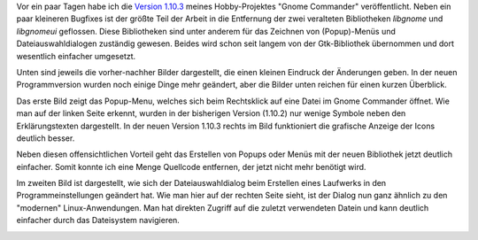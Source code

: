 .. title: Gnome Commander - Was gibts neues?
.. slug: mein-hobby-projekt-gnome-commander-was-passiert-hier-gerade
.. date: 2020-06-24 19:09:29 UTC+02:00
.. tags: OpenSource, Hobby, Software, Programmieren
.. category: Hobby
.. link: 
.. description: 
.. type: text

Vor ein paar Tagen habe ich die `Version 1.10.3
<https://gcmd.github.io/>`_ meines Hobby-Projektes "Gnome Commander"
veröffentlicht. Neben ein paar kleineren Bugfixes ist der größte Teil
der Arbeit in die Entfernung der zwei veralteten Bibliotheken *libgnome*
und *libgnomeui* geflossen. Diese Bibliotheken sind unter anderem für
das Zeichnen von (Popup)-Menüs und Dateiauswahldialogen zuständig
gewesen. Beides wird schon seit langem von der Gtk-Bibliothek übernommen
und dort wesentlich einfacher umgesetzt.

.. TEASER_END

Unten sind jeweils die vorher-nachher Bilder dargestellt, die einen
kleinen Eindruck der Änderungen geben. In der neuen Programmversion
wurden noch einige Dinge mehr geändert, aber die Bilder unten reichen
für einen kurzen Überblick.

Das erste Bild zeigt das Popup-Menu, welches sich beim Rechtsklick auf
eine Datei im Gnome Commander öffnet. Wie man auf der linken Seite
erkennt, wurden in der bisherigen Version (1.10.2) nur wenige Symbole
neben den Erklärungstexten dargestellt. In der neuen Version 1.10.3
rechts im Bild funktioniert die grafische Anzeige der Icons deutlich
besser. 
   
.. image:: /images/2020-06-25-DateiPopupDialog.png
    :alt: Alter und neuer Popup-Dialog nach Rechtsklick auf eine Datei

Neben diesen offensichtlichen Vorteil geht das Erstellen von Popups oder
Menüs mit der neuen Bibliothek jetzt deutlich einfacher. Somit konnte
ich eine Menge Quellcode entfernen, der jetzt nicht mehr benötigt wird.
	  
Im zweiten Bild ist dargestellt, wie sich der Dateiauswahldialog beim
Erstellen eines Laufwerks in den Programmeinstellungen geändert hat. Wie
man hier auf der rechten Seite sieht, ist der Dialog nun ganz ähnlich zu
den "modernen" Linux-Anwendungen. Man hat direkten Zugriff auf die
zuletzt verwendeten Datein und kann deutlich einfacher durch das
Dateisystem navigieren.

.. image:: /images/2020-06-25-NeuesLaufwerkErstellen.png
    :alt: Datei-Auswahl Dialog beim erstellen eines neuen Laufwerks

